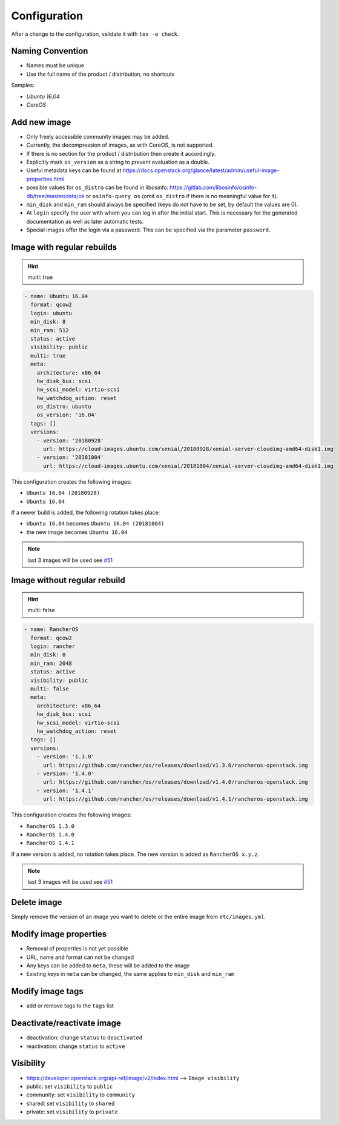 =============
Configuration
=============

After a change to the configuration, validate it with ``tox -e check``.

Naming Convention
=================

* Names must be unique
* Use the full name of the product / distribution, no shortcuts

Samples:

* *Ubuntu 16.04*
* *CoreOS*

Add new image
=============

* Only freely accessible community images may be added.
* Currently, the decompression of images, as with CoreOS, is not supported.
* If there is no section for the product / distribution then create it
  accordingly.
* Explicitly mark ``os_version`` as a string to prevent evaluation as a double.
* Useful metadata keys can be found at
  https://docs.openstack.org/glance/latest/admin/useful-image-properties.html
* possible values for ``os_distro`` can be found in libosinfo:
  https://gitlab.com/libosinfo/osinfo-db/tree/master/data/os or
  ``osinfo-query os`` (omit ``os_distro`` if there is no meaningful value for it).
* ``min_disk`` and ``min_ram`` should always be specified (keys do not have to be
  set, by default the values are 0).
* At ``login`` specify the user with whom you can log in after the initial start.
  This is necessary for the generated documentation as well as later automatic
  tests.
* Special images offer the login via a password. This can be specified via the
  parameter ``password``.

Image with regular rebuilds
===========================

.. hint:: multi: true

.. code-block:: yaml

  - name: Ubuntu 16.04
    format: qcow2
    login: ubuntu
    min_disk: 8
    min_ram: 512
    status: active
    visibility: public
    multi: true
    meta:
      architecture: x86_64
      hw_disk_bus: scsi
      hw_scsi_model: virtio-scsi
      hw_watchdog_action: reset
      os_distro: ubuntu
      os_version: '16.04'
    tags: []
    versions:
      - version: '20180928'
        url: https://cloud-images.ubuntu.com/xenial/20180928/xenial-server-cloudimg-amd64-disk1.img
      - version: '20181004'
        url: https://cloud-images.ubuntu.com/xenial/20181004/xenial-server-cloudimg-amd64-disk1.img

This configuration creates the following images:

* ``Ubuntu 16.04 (20180928)``
* ``Ubuntu 16.04``

If a newer build is added, the following rotation takes place:

* ``Ubuntu 16.04`` becomes ``Ubuntu 16.04 (20181004)``
* the new image becomes ``Ubuntu 16.04``

.. note:: last 3 images will be used see `#51 <https://github.com/osism/openstack-image-manager/issues/51>`_


Image without regular rebuild
=============================

.. hint:: multi: false

.. code-block:: yaml

  - name: RancherOS
    format: qcow2
    login: rancher
    min_disk: 8
    min_ram: 2048
    status: active
    visibility: public
    multi: false
    meta:
      architecture: x86_64
      hw_disk_bus: scsi
      hw_scsi_model: virtio-scsi
      hw_watchdog_action: reset
    tags: []
    versions:
      - version: '1.3.0'
        url: https://github.com/rancher/os/releases/download/v1.3.0/rancheros-openstack.img
      - version: '1.4.0'
        url: https://github.com/rancher/os/releases/download/v1.4.0/rancheros-openstack.img
      - version: '1.4.1'
        url: https://github.com/rancher/os/releases/download/v1.4.1/rancheros-openstack.img

This configuration creates the following images:

* ``RancherOS 1.3.0``
* ``RancherOS 1.4.0``
* ``RancherOS 1.4.1``

If a new version is added, no rotation takes place. The new version is added
as ``RancherOS x.y.z``.

.. note:: last 3 images will be used see `#51 <https://github.com/osism/openstack-image-manager/issues/51>`_

Delete image
============

Simply remove the version of an image you want to delete or the entire
image from ``etc/images.yml``.

Modify image properties
=======================

* Removal of properties is not yet possible
* URL, name and format can not be changed
* Any keys can be added to ``meta``, these will be added to the image
* Existing keys in ``meta`` can be changed, the same applies to ``min_disk``
  and ``min_ram``

Modify image tags
=================

* add or remove tags to the ``tags`` list

Deactivate/reactivate image
===========================

* deactivation: change ``status`` to ``deactivated``
* reactivation: change ``status`` to ``active``

Visibility
==========

* https://developer.openstack.org/api-ref/image/v2/index.html --> ``Image visibility``

* public: set ``visibility`` to ``public``
* community: set ``visibility`` to ``community``
* shared: set ``visibility`` to ``shared``
* private: set ``visibility`` to ``private``

